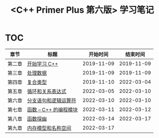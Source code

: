 #+title: <C++ Primer Plus 第六版> 学习笔记

[[https://github.com/minyez/cpp-primer-plus-6th/actions/workflows/ci.yml/badge.svg]]

* TOC

| 章节   | 标题                                   |   开始时间 |   结束时间 |
|--------+----------------------------------------+------------+------------|
| 第二章 | [[file:ch02/][开始学习 C++]]           | 2019-11-09 | 2019-11-09 |
| 第三章 | [[file:ch03/][处理数据]]               | 2019-11-09 | 2019-11-09 |
| 第四章 | [[file:ch04/][复合类型]]               | 2019-11-10 | 2022-03-04 |
| 第五章 | [[file:ch05/][循环和关系表达式]]       | 2022-03-05 | 2022-03-10 |
| 第六章 | [[file:ch06/][分支语句和逻辑运算符]]   | 2022-03-10 | 2022-03-10 |
| 第七章 | [[file:ch07/][函数 -- C++ 的编程模块]] | 2022-03-11 | 2022-03-12 |
| 第八章 | [[file:ch08/][函数探幽]]               | 2022-03-14 | 2022-03-17 |
| 第九章 | [[file:ch09/][内存模型和名称空间]]     | 2022-03-17 |            |
